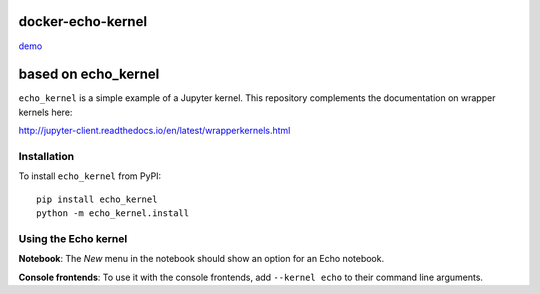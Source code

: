 docker-echo-kernel
==================

demo_

.. _demo : http://jupyter.livecode.ch:7777/hub/user-redirect/git-pull?repo=https%3A%2F%2Fgithub.com%2Fnamin%2Fdocker-echo-kernel&branch=master&urlpath=tree%2Fdocker-echo-kernel%2Fnotebooks%2Fsample.ipynb

based on echo_kernel
====================

``echo_kernel`` is a simple example of a Jupyter kernel. This repository
complements the documentation on wrapper kernels here:

http://jupyter-client.readthedocs.io/en/latest/wrapperkernels.html

Installation
------------
To install ``echo_kernel`` from PyPI::

    pip install echo_kernel
    python -m echo_kernel.install

Using the Echo kernel
---------------------
**Notebook**: The *New* menu in the notebook should show an option for an Echo notebook.

**Console frontends**: To use it with the console frontends, add ``--kernel echo`` to
their command line arguments.
